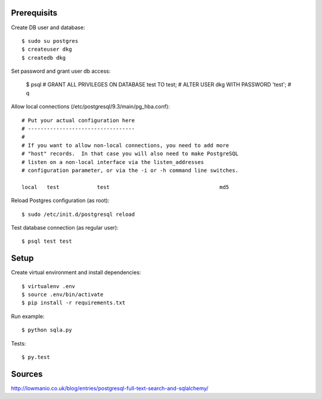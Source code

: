 

Prerequisits
------------

Create DB user and database::

  $ sudo su postgres
  $ createuser dkg
  $ createdb dkg

Set password and grant user db access:

  $ psql
  # GRANT ALL PRIVILEGES ON DATABASE test TO test;
  # ALTER USER dkg WITH PASSWORD 'test';
  # \q

Allow local connections (/etc/postgresql/9.3/main/pg_hba.conf)::

  # Put your actual configuration here
  # ----------------------------------
  #
  # If you want to allow non-local connections, you need to add more
  # "host" records.  In that case you will also need to make PostgreSQL
  # listen on a non-local interface via the listen_addresses
  # configuration parameter, or via the -i or -h command line switches.

  local   test            test                                   md5

Reload Postgres configuration (as root)::

  $ sudo /etc/init.d/postgresql reload

Test database connection (as regular user)::

  $ psql test test


Setup
-----

Create virtual environment and install dependencies::

  $ virtualenv .env
  $ source .env/bin/activate
  $ pip install -r requirements.txt

Run example::

  $ python sqla.py

Tests::

  $ py.test


Sources
-------

http://lowmanio.co.uk/blog/entries/postgresql-full-text-search-and-sqlalchemy/
